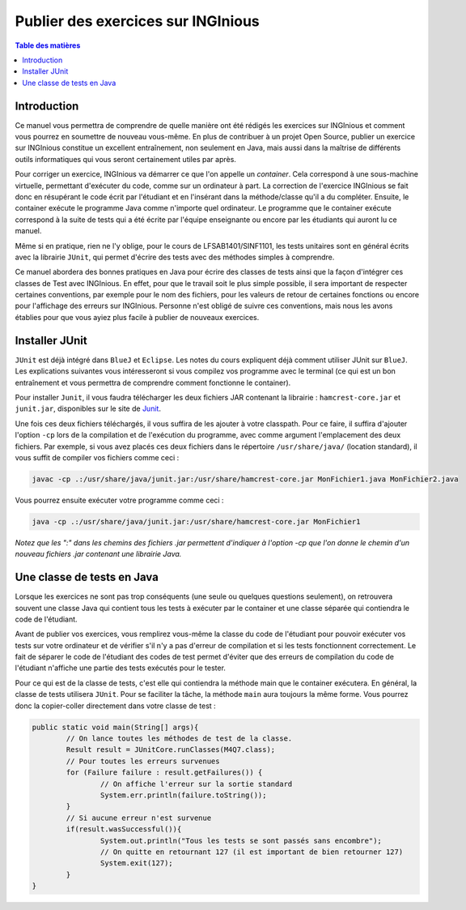 ===================================
Publier des exercices sur INGInious
===================================

.. contents:: Table des matières

Introduction
--------------

Ce manuel vous permettra de comprendre de quelle manière ont été rédigés les exercices sur INGInious et comment vous pourrez en soumettre de nouveau vous-même. En plus de contribuer à un projet Open Source, publier un exercice sur INGInious constitue un excellent entraînement, non seulement en Java, mais aussi dans la maîtrise de différents outils informatiques qui vous seront certainement utiles par après.

Pour corriger un exercice, INGInious va démarrer ce que l'on appelle un *container*. Cela correspond à une sous-machine virtuelle, permettant d'exécuter du code, comme sur un ordinateur à part. La correction de l'exercice INGInious se fait donc en résupérant le code écrit par l'étudiant et en l'insérant dans la méthode/classe qu'il a du compléter. Ensuite, le container exécute le programme Java comme n'importe quel ordinateur. Le programme que le container exécute correspond à la suite de tests qui a été écrite par l'équipe enseignante ou encore par les étudiants qui auront lu ce manuel.

Même si en pratique, rien ne l'y oblige, pour le cours de LFSAB1401/SINF1101, les tests unitaires sont en général écrits avec la librairie ``JUnit``, qui permet d'écrire des tests avec des méthodes simples à comprendre. 

Ce manuel abordera des bonnes pratiques en Java pour écrire des classes de tests ainsi que la façon d'intégrer ces classes de Test avec INGInious. En effet, pour que le travail soit le plus simple possible, il sera important de respecter certaines conventions, par exemple pour le nom des fichiers, pour les valeurs de retour de certaines fonctions ou encore pour l'affichage des erreurs sur INGInious. Personne n'est obligé de suivre ces conventions, mais nous les avons établies pour que vous ayiez plus facile à publier de nouveaux exercices.

Installer JUnit
---------------

``JUnit`` est déjà intégré dans ``BlueJ`` et ``Eclipse``. Les notes du cours expliquent déjà comment utiliser JUnit sur ``BlueJ``. Les explications suivantes vous intéresseront si vous compilez vos programme avec le terminal (ce qui est un bon entraînement et vous permettra de comprendre comment fonctionne le container).

Pour installer ``Junit``, il vous faudra télécharger les deux fichiers JAR contenant la librairie : ``hamcrest-core.jar`` et ``junit.jar``, disponibles sur le site de Junit_.

.. _Junit: https://github.com/junit-team/junit/wiki/Download-and-Install

Une fois ces deux fichiers téléchargés, il vous suffira de les ajouter à votre classpath. Pour ce faire, il suffira d'ajouter l'option ``-cp`` lors de la compilation et de l'exécution du programme, avec comme argument l'emplacement des deux fichiers. Par exemple, si vous avez placés ces deux fichiers dans le répertoire ``/usr/share/java/`` (location standard), il vous suffit de compiler vos fichiers comme ceci :

.. code-block:: bash
	
	javac -cp .:/usr/share/java/junit.jar:/usr/share/hamcrest-core.jar MonFichier1.java MonFichier2.java
	
Vous pourrez ensuite exécuter votre programme comme ceci : 

.. code-block:: bash

	java -cp .:/usr/share/java/junit.jar:/usr/share/hamcrest-core.jar MonFichier1
	
*Notez que les ":" dans les chemins des fichiers .jar permettent d'indiquer à l'option -cp que l'on donne le chemin d'un nouveau fichiers .jar contenant une librairie Java.*

Une classe de tests en Java
---------------------------

Lorsque les exercices ne sont pas trop conséquents (une seule ou quelques questions seulement), on retrouvera souvent une classe Java qui contient tous les tests à exécuter par le container et une classe séparée qui contiendra le code de l'étudiant. 

Avant de publier vos exercices, vous remplirez vous-même la classe du code de l'étudiant pour pouvoir exécuter vos tests sur votre ordinateur et de vérifier s'il n'y a pas d'erreur de compilation et si les tests fonctionnent correctement. Le fait de séparer le code de l'étudiant des codes de test permet d'éviter que des erreurs de compilation du code de l'étudiant n'affiche une partie des tests exécutés pour le tester. 

Pour ce qui est de la classe de tests, c'est elle qui contiendra la méthode main que le container exécutera. En général, la classe de tests utilisera ``JUnit``. Pour se faciliter la tâche, la méthode ``main`` aura toujours la même forme. Vous pourrez donc la copier-coller directement dans votre classe de test : 

.. code-block:: java

	public static void main(String[] args){
    		// On lance toutes les méthodes de test de la classe.
		Result result = JUnitCore.runClasses(M4Q7.class);
		// Pour toutes les erreurs survenues
		for (Failure failure : result.getFailures()) {
			// On affiche l'erreur sur la sortie standard
			System.err.println(failure.toString());
		}
		// Si aucune erreur n'est survenue
		if(result.wasSuccessful()){
			System.out.println("Tous les tests se sont passés sans encombre");
			// On quitte en retournant 127 (il est important de bien retourner 127) 
			System.exit(127);
		}
	}
	
.. pas fini


